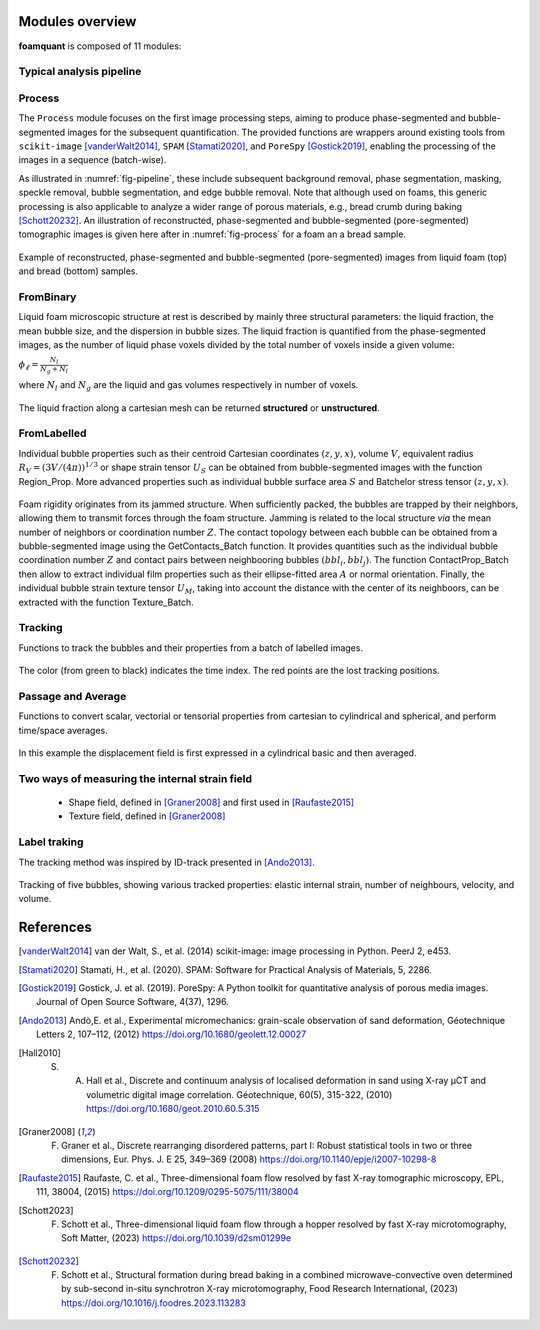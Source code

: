 Modules overview
=======

**foamquant** is composed of 11 modules: 

.. figure:: Diagram.png
   :alt: FoamQuant modules
   :width: 80%

Typical analysis pipeline
-----------------
.. figure:: typicalpipeline.png
   :alt: Processing pipeline
   :width: 100%
   :align: center


Process
-----------------

The ``Process`` module focuses on the first image processing steps, aiming to produce phase-segmented and bubble-segmented images for the subsequent quantification. The provided functions are wrappers around existing tools from ``scikit-image`` [vanderWalt2014]_, ``SPAM`` [Stamati2020]_, and ``PoreSpy`` [Gostick2019]_, enabling the processing of the images in a sequence (batch-wise). 

As illustrated in :numref:`fig-pipeline`, these include subsequent background removal, phase segmentation, masking, speckle removal, bubble segmentation, and edge bubble removal. Note that although used on foams, this generic processing is also applicable to analyze a wider range of porous materials, e.g., bread crumb during baking [Schott20232]_. An illustration of reconstructed, phase-segmented and bubble-segmented (pore-segmented) tomographic images is given here after in :numref:`fig-process` for a foam an a bread sample. 

.. figure:: processing.png
   :alt: Example of reconstructed, phase-segmented and bubble-segmented (pore-segmented) images.
   :width: 100%
   :align: center
   
Example of reconstructed, phase-segmented and bubble-segmented (pore-segmented) images from liquid foam (top) and bread (bottom) samples.

FromBinary
-----------------

Liquid foam microscopic structure at rest is described by mainly three structural parameters: the liquid fraction, the mean bubble size, and the dispersion in bubble sizes. The liquid fraction is quantified from the phase-segmented images, as the number of liquid phase voxels divided by the total number of voxels inside a given volume:

:math:`\phi_\ell = \frac{N_{l}}{N_{g} + N_{l}}`

where :math:`N_{l}` and :math:`N_{g}` are the liquid and gas volumes respectively in number of voxels.


.. figure:: liquid_fraction.png
   :width: 80%
   :align: center
   
The liquid fraction along a cartesian mesh can be returned **structured** or **unstructured**.

FromLabelled
-----------------

Individual bubble properties such as their centroid Cartesian coordinates :math:`(z,y,x)`, volume :math:`V`, equivalent radius :math:`R_V=(3 V/(4\pi))^{1/3}` or shape strain tensor :math:`U_S` can be obtained from bubble-segmented images with the function Region_Prop. More advanced properties such as individual bubble surface area :math:`S` and Batchelor stress tensor :math:`(z,y,x)`.


.. figure:: region_prop.png
   :width: 80%
   :align: center
   
Foam rigidity originates from its jammed structure. When sufficiently packed, the bubbles are trapped by their neighbors, allowing them to transmit forces through the foam structure. Jamming is related to the local structure *via* the mean number of neighbors or coordination number :math:`Z`. The contact topology between each bubble can be obtained from a bubble-segmented image using the GetContacts_Batch function. It provides quantities such as the individual bubble coordination number :math:`Z` and contact pairs between neighbooring bubbles :math:`(bbl_i,bbl_j)`. The function ContactProp_Batch then allow to extract individual film properties such as their ellipse-fitted area :math:`A` or normal orientation. Finally, the individual bubble strain texture tensor :math:`U_M`, taking into account the distance with the center of its neighboors, can be extracted with the function Texture_Batch.

.. figure:: contact.png
   :width: 80%
   :align: center

Tracking
-----------------

Functions to track the bubbles and their properties from a batch of labelled images.

.. figure:: tracking.png
   :scale: 40%
   
The color (from green to black) indicates the time index. The red points are the lost tracking positions.

Passage and Average
-----------------

Functions to convert scalar, vectorial or tensorial properties from cartesian to cylindrical and spherical, and perform time/space averages.

.. figure:: passage_average.png
   :scale: 40%
   
In this example the displacement field is first expressed in a cylindrical basic and then averaged.



Two ways of measuring the internal strain field
-----------------

   - Shape field, defined in [Graner2008]_ and first used in [Raufaste2015]_

   - Texture field, defined in [Graner2008]_ 
   
.. figure:: shape_texture_3d.PNG
   :scale: 50%

Label traking
-----------------
The tracking method was inspired by ID-track presented in [Ando2013]_.

.. figure:: tracking_3d.PNG
   :scale: 70%
   
Tracking of five bubbles, showing various tracked properties: elastic internal strain, number of neighbours, velocity, and volume.


References
============
.. [vanderWalt2014] van der Walt, S., et al. (2014) scikit-image: image processing in Python. PeerJ 2, e453.

.. [Stamati2020] Stamati, H., et al. (2020). SPAM: Software for Practical Analysis of Materials, 5, 2286.

.. [Gostick2019] Gostick, J. et al. (2019). PoreSpy: A Python toolkit for quantitative analysis of porous media images. Journal of Open Source Software, 4(37), 1296.

.. [Ando2013] Andò,E. et al., Experimental micromechanics: grain-scale observation of sand deformation, Géotechnique Letters 2, 107–112, (2012) https://doi.org/10.1680/geolett.12.00027

.. [Hall2010] S. A. Hall et al., Discrete and continuum analysis of localised deformation in sand using X-ray μCT and volumetric digital image correlation. Géotechnique, 60(5), 315-322, (2010) https://doi.org/10.1680/geot.2010.60.5.315

.. [Graner2008] F. Graner et al., Discrete rearranging disordered patterns, part I: Robust statistical tools in two or three dimensions, Eur. Phys. J. E 25, 349–369 (2008) https://doi.org/10.1140/epje/i2007-10298-8

.. [Raufaste2015] Raufaste, C. et al., Three-dimensional foam flow resolved by fast X-ray tomographic microscopy, EPL, 111, 38004, (2015) https://doi.org/10.1209/0295-5075/111/38004

.. [Schott2023] F. Schott et al., Three-dimensional liquid foam flow through a hopper resolved by fast X-ray microtomography, Soft Matter, (2023) https://doi.org/10.1039/d2sm01299e

.. [Schott20232] F. Schott et al., Structural formation during bread baking in a combined microwave-convective oven determined by sub-second in-situ synchrotron X-ray microtomography, Food Research International, (2023) https://doi.org/10.1016/j.foodres.2023.113283
